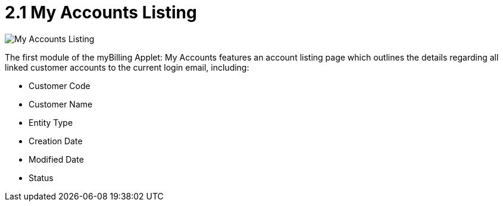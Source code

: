 [#h3_myBilling_applet_listing]
= 2.1 My Accounts Listing

image::B0_my_accounts.png[My Accounts Listing, align = "center"]

The first module of the myBilling Applet: My Accounts features an account listing page which outlines the details regarding all linked customer accounts to the current login email, including:

* Customer Code
* Customer Name
* Entity Type
* Creation Date
* Modified Date
* Status